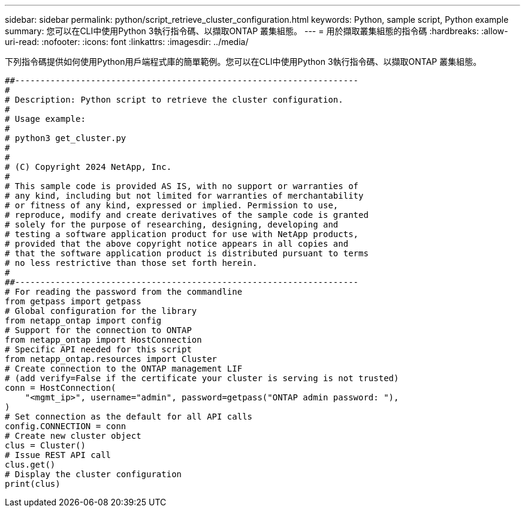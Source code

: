---
sidebar: sidebar 
permalink: python/script_retrieve_cluster_configuration.html 
keywords: Python, sample script, Python example 
summary: 您可以在CLI中使用Python 3執行指令碼、以擷取ONTAP 叢集組態。 
---
= 用於擷取叢集組態的指令碼
:hardbreaks:
:allow-uri-read: 
:nofooter: 
:icons: font
:linkattrs: 
:imagesdir: ../media/


[role="lead"]
下列指令碼提供如何使用Python用戶端程式庫的簡單範例。您可以在CLI中使用Python 3執行指令碼、以擷取ONTAP 叢集組態。

[source, python]
----
##--------------------------------------------------------------------
#
# Description: Python script to retrieve the cluster configuration.
#
# Usage example:
#
# python3 get_cluster.py
#
#
# (C) Copyright 2024 NetApp, Inc.
#
# This sample code is provided AS IS, with no support or warranties of
# any kind, including but not limited for warranties of merchantability
# or fitness of any kind, expressed or implied. Permission to use,
# reproduce, modify and create derivatives of the sample code is granted
# solely for the purpose of researching, designing, developing and
# testing a software application product for use with NetApp products,
# provided that the above copyright notice appears in all copies and
# that the software application product is distributed pursuant to terms
# no less restrictive than those set forth herein.
#
##--------------------------------------------------------------------
# For reading the password from the commandline
from getpass import getpass
# Global configuration for the library
from netapp_ontap import config
# Support for the connection to ONTAP
from netapp_ontap import HostConnection
# Specific API needed for this script
from netapp_ontap.resources import Cluster
# Create connection to the ONTAP management LIF
# (add verify=False if the certificate your cluster is serving is not trusted)
conn = HostConnection(
    "<mgmt_ip>", username="admin", password=getpass("ONTAP admin password: "),
)
# Set connection as the default for all API calls
config.CONNECTION = conn
# Create new cluster object
clus = Cluster()
# Issue REST API call
clus.get()
# Display the cluster configuration
print(clus)
----